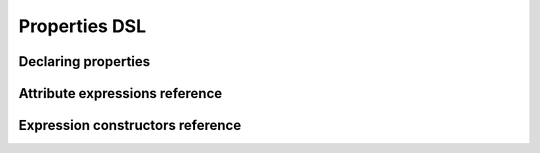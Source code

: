 **************
Properties DSL
**************

.. todo::

    Explain what is the properties DSL and why it exists.


Declaring properties
====================

.. todo::

    Describe how to use ``Property`` or ``langkit_property`` to create AST node
    properties.


Attribute expressions reference
===============================

.. auto-properties-dsl:: attr

Expression constructors reference
=================================

.. auto-properties-dsl:: cls
